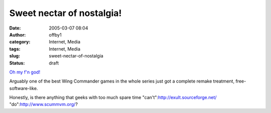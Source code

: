 Sweet nectar of nostalgia!
##########################
:date: 2005-03-07 08:04
:author: offby1
:category: Internet, Media
:tags: Internet, Media
:slug: sweet-nectar-of-nostalgia
:status: draft

`Oh my f'n
god! <http://games.slashdot.org/article.pl?sid=05/03/07/1154252&tid=202&tid=156&tid=10>`__

Arguably one of the best Wing Commander games in the whole series just
got a complete remake treatment, free-software-like.

Honestly, is there anything that geeks with too much spare time
"can't":http://exult.sourceforge.net/ "do":http://www.scummvm.org/?

